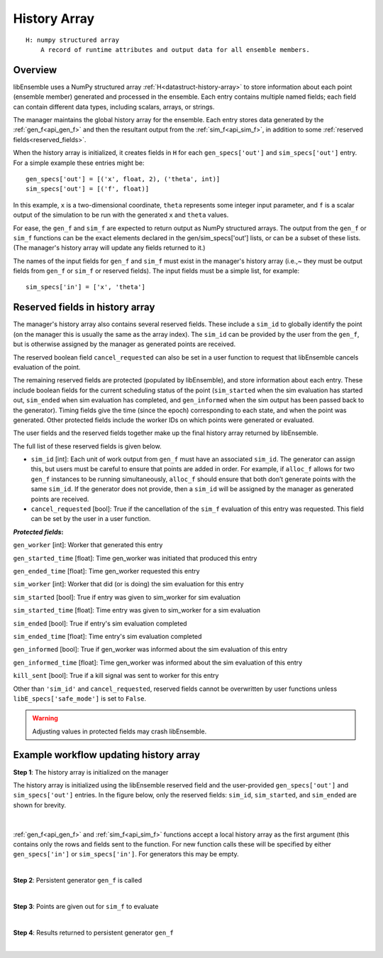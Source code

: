 .. _datastruct-history-array:

History Array
=============
::

    H: numpy structured array
        A record of runtime attributes and output data for all ensemble members.

Overview
--------

libEnsemble uses a NumPy structured array :ref:`H<datastruct-history-array>` to
store information about each point (ensemble member) generated and processed in the ensemble.
Each entry contains multiple named fields; each field can contain different
data types, including scalars, arrays, or strings.

The manager maintains the global history array for the ensemble. Each entry stores
data generated by the :ref:`gen_f<api_gen_f>` and then the resultant output from the
:ref:`sim_f<api_sim_f>`, in addition to some :ref:`reserved fields<reserved_fields>`.

When the history array is initialized, it creates fields in ``H`` for each
``gen_specs['out']`` and ``sim_specs['out']`` entry. For a simple
example these entries might be::

    gen_specs['out'] = [('x', float, 2), ('theta', int)]
    sim_specs['out'] = [('f', float)]

In this example, ``x`` is a two-dimensional coordinate, ``theta`` represents some
integer input parameter, and ``f`` is a scalar output of the simulation to be
run with the generated ``x`` and ``theta`` values.

For ease, the ``gen_f`` and ``sim_f`` are expected to return output as NumPy
structured arrays. The output from the ``gen_f`` or ``sim_f`` functions can be
the exact elements declared in the gen/sim_specs['out'] lists, or can be a
subset of these lists. (The manager's history array will update any fields
returned to it.)

The names of the input fields for ``gen_f`` and ``sim_f`` must exist in the manager's
history array (i.e.,~ they must be output fields from ``gen_f`` or ``sim_f`` or
reserved fields). The input fields must be a simple list, for example::

    sim_specs['in'] = ['x', 'theta']

.. _reserved_fields:

Reserved fields in history array
--------------------------------

The manager's history array also contains several reserved fields. These
include a ``sim_id`` to globally identify the point (on the manager this is
usually the same as the array index). The ``sim_id`` can be provided by the
user from the ``gen_f``, but is otherwise assigned by the manager as generated
points are received.

The reserved boolean field ``cancel_requested`` can also be set in a user
function to request that libEnsemble cancels evaluation of the point.

The remaining reserved fields are protected (populated by libEnsemble), and
store information about each entry. These include boolean fields for the
current scheduling status of the point (``sim_started`` when the sim evaluation
has started out, ``sim_ended`` when sim evaluation has completed, and
``gen_informed`` when the sim output has been passed back to the generator).
Timing fields give the time (since the epoch) corresponding to each state, and
when the point was generated. Other protected fields include the worker IDs on
which points were generated or evaluated.

The user fields and the reserved fields together make up the final history array
returned by libEnsemble.

The full list of these reserved fields is given below.

* ``sim_id`` [int]: Each unit of work output from ``gen_f`` must have an
  associated ``sim_id``. The generator can assign this, but users must be
  careful to ensure that points are added in order. For example, if ``alloc_f``
  allows for two ``gen_f`` instances to be running simultaneously, ``alloc_f``
  should ensure that both don’t generate points with the same ``sim_id``.
  If the generator does not provide, then a ``sim_id`` will be assigned by the
  manager as generated points are received.

* ``cancel_requested`` [bool]: True if the cancellation of the ``sim_f`` evaluation of this
  entry was requested. This field can be set by the user in a user function.

:*Protected fields*:

``gen_worker`` [int]: Worker that generated this entry

``gen_started_time`` [float]: Time gen_worker was initiated that produced this entry

``gen_ended_time`` [float]: Time gen_worker requested this entry

``sim_worker`` [int]: Worker that did (or is doing) the sim evaluation for this entry

``sim_started`` [bool]: True if entry was given to sim_worker for sim evaluation

``sim_started_time`` [float]: Time entry was given to sim_worker for a sim evaluation

``sim_ended`` [bool]: True if entry's sim evaluation completed

``sim_ended_time`` [float]: Time entry's sim evaluation completed

``gen_informed`` [bool]: True if gen_worker was informed about the sim evaluation of this entry

``gen_informed_time`` [float]: Time gen_worker was informed about the sim evaluation of this entry

``kill_sent`` [bool]: True if a kill signal was sent to worker for this entry

Other than ``'sim_id'`` and ``cancel_requested``, reserved fields cannot be
overwritten by user functions unless ``libE_specs['safe_mode']`` is set to ``False``.

.. warning::
  Adjusting values in protected fields may crash libEnsemble.

Example workflow updating history array
---------------------------------------

**Step 1**: The history array is initialized on the manager

The history array is initialized using the libEnsemble reserved field and the
user-provided ``gen_specs['out']`` and ``sim_specs['out']`` entries.
In the figure below, only the
reserved fields: ``sim_id``, ``sim_started``, and ``sim_ended`` are shown for brevity.

    .. figure:: ../images/history_init.png
       :scale: 40
       :align: center

|

:ref:`gen_f<api_gen_f>` and :ref:`sim_f<api_sim_f>` functions accept a local history
array as the first argument (this contains only the rows and fields sent to the function.
For new function calls these will be specified by either ``gen_specs['in']``  or
``sim_specs['in']``. For generators this may be empty.

|

**Step 2**: Persistent generator ``gen_f`` is called

.. image:: ../images/history_gen1.png

|

**Step 3**: Points are given out for ``sim_f`` to evaluate

.. image:: ../images/history_sim1.png

|

**Step 4**: Results returned to persistent generator ``gen_f``

.. image:: ../images/history_gen2.png

|
